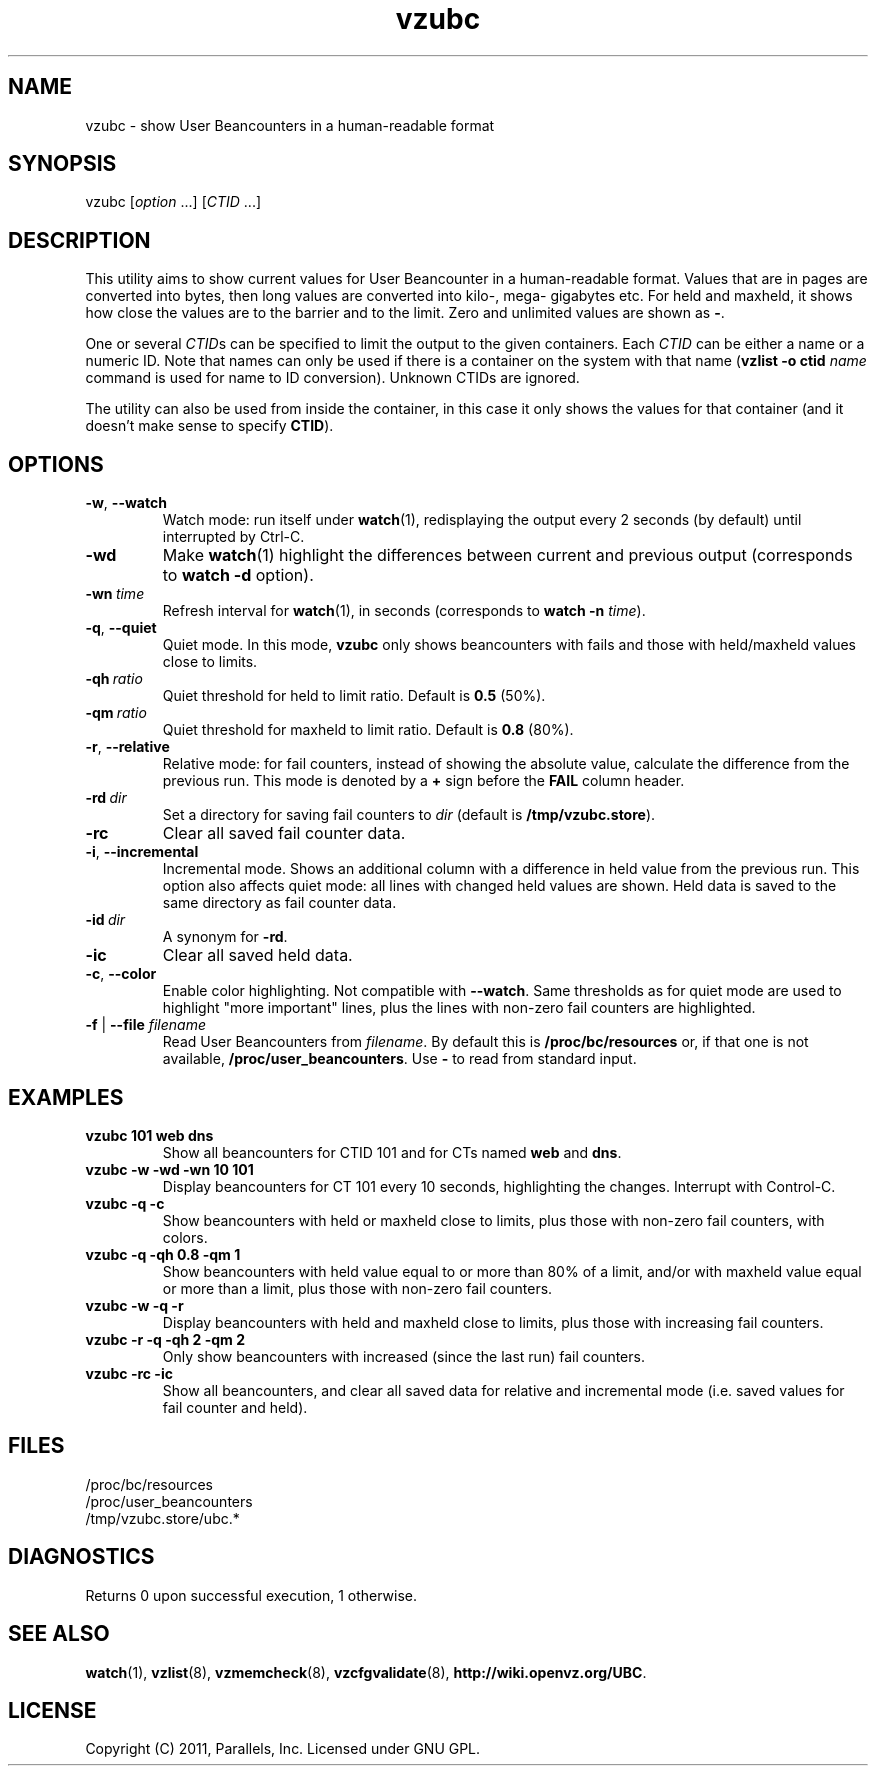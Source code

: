 .TH vzubc 8 "3 Jun 2011" "OpenVZ" "Containers"
.SH NAME
vzubc \- show User Beancounters in a human-readable format
.SH SYNOPSIS
vzubc [\fIoption\fR ...] [\fICTID\fR ...]
.SH DESCRIPTION
This utility aims to show current values for User Beancounter in
a human-readable format. Values that are in pages are converted into bytes,
then long values are converted into kilo-, mega- gigabytes etc.
For held and maxheld, it shows how close the values are to the barrier and
to the limit. Zero and unlimited values are shown as \fB-\fR.

One or several \fICTID\fRs can be specified to limit the output to the given
containers. Each \fICTID\fR can be either a name or a numeric ID. Note that
names can only be used if there is a container on the system with that name
(\fBvzlist -o ctid\fI name\fR command is used for name to ID conversion).
Unknown CTIDs are ignored.

The utility can also be used from inside the container, in this case it only
shows the values for that container (and it doesn't make sense to specify
\fBCTID\fR).
.SH OPTIONS
.TP
.BR -w , \ --watch
Watch mode: run itself under \fBwatch\fR(1), redisplaying the output
every 2 seconds (by default) until interrupted by Ctrl-C.
.TP
.B -wd
Make \fBwatch\fR(1) highlight the differences between current and previous
output (corresponds to \fBwatch -d\fR option).
.TP
.BI -wn \ time
Refresh interval for \fBwatch\fR(1), in seconds (corresponds to \fBwatch -n \fItime\fR).
.TP
.BR -q , \ --quiet
Quiet mode. In this mode, \fBvzubc\fR only shows beancounters with fails and
those with held/maxheld values close to limits.
.TP
.BI -qh \ ratio
Quiet threshold for held to limit ratio. Default is \fB0.5\fR (50%).
.TP
.BI -qm \ ratio
Quiet threshold for maxheld to limit ratio. Default is \fB0.8\fR (80%).
.TP
.BR -r , \ --relative
Relative mode: for fail counters, instead of showing the absolute value,
calculate the difference from the previous run. This mode is denoted by
a \fB+\fR sign before the \fBFAIL\fR column header.
.TP
.BI -rd \ dir
Set a directory for saving fail counters to \fIdir\fR (default is
\fB/tmp/vzubc.store\fR).
.TP
.B -rc
Clear all saved fail counter data.
.TP
.BR -i , \ --incremental
Incremental mode. Shows an additional column with a difference in held
value from the previous run. This option also affects quiet mode: all
lines with changed held values are shown. Held data is saved to the same
directory as fail counter data.
.TP
.BI -id \ dir
A synonym for \fB-rd\fR.
.TP
.B -ic
Clear all saved held data.
.TP
.BR -c , \ --color
Enable color highlighting. Not compatible with \fB--watch\fR. Same thresholds
as for quiet mode are used to highlight "more important" lines, plus the
lines with non-zero fail counters are highlighted.
.TP
\fB-f\fR | \fB--file\fR \fIfilename\fR
Read User Beancounters from \fIfilename\fR. By default this is
\fB/proc/bc/resources\fR or, if that one is not available,
\fB/proc/user_beancounters\fR. Use \fB-\fR to read from standard input.
.SH EXAMPLES
.TP
\fBvzubc 101 web dns\fR
Show all beancounters for CTID 101 and for CTs named \fBweb\fR and \fBdns\fR.
.TP
\fBvzubc -w -wd -wn 10 101\fR
Display beancounters for CT 101 every 10 seconds, highlighting the changes.
Interrupt with Control-C.
.TP
\fBvzubc -q -c\fR
Show beancounters with held or maxheld close to limits, plus those with
non-zero fail counters, with colors.
.TP
\fBvzubc -q -qh 0.8 -qm 1\fR
Show beancounters with held value equal to or more than 80% of a limit,
and/or with maxheld value equal or more than a limit, plus those with
non-zero fail counters.
.TP
\fBvzubc -w -q -r\fR
Display beancounters with held and maxheld close to limits, plus those with
increasing fail counters.
.TP
\fBvzubc -r -q -qh 2 -qm 2\fR
Only show beancounters with increased (since the last run) fail counters.
.TP
\fBvzubc -rc -ic\fR
Show all beancounters, and clear all saved data for relative and incremental
mode (i.e. saved values for fail counter and held).
.SH FILES
.nf
\fB\f(CR/proc/bc/resources
/proc/user_beancounters
/tmp/vzubc.store/ubc.*\fR
.fi
.SH DIAGNOSTICS
Returns 0 upon successful execution, 1 otherwise.
.SH SEE ALSO
.BR watch (1),
.BR vzlist (8),
.BR vzmemcheck (8),
.BR vzcfgvalidate (8),
.BR http://wiki.openvz.org/UBC .
.SH LICENSE
Copyright (C) 2011, Parallels, Inc. Licensed under GNU GPL.
